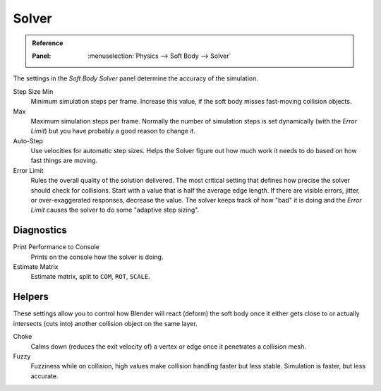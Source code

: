 .. _physics-softbody-settings-solver:

******
Solver
******

.. admonition:: Reference
   :class: refbox

   :Panel:     :menuselection:`Physics --> Soft Body --> Solver`

The settings in the *Soft Body Solver* panel determine the accuracy of the simulation.

Step Size Min
   Minimum simulation steps per frame. Increase this value, if the soft body misses fast-moving collision objects.
Max
   Maximum simulation steps per frame.
   Normally the number of simulation steps is set dynamically
   (with the *Error Limit*) but you have probably a good reason to change it.

Auto-Step
   Use velocities for automatic step sizes.
   Helps the Solver figure out how much work it needs to do based on how fast things are moving.

Error Limit
   Rules the overall quality of the solution delivered.
   The most critical setting that defines how precise the solver should check for collisions.
   Start with a value that is half the average edge length.
   If there are visible errors, jitter, or over-exaggerated responses, decrease the value.
   The solver keeps track of how "bad" it is doing and the *Error Limit* causes the solver to
   do some "adaptive step sizing".


Diagnostics
===========

Print Performance to Console
   Prints on the console how the solver is doing.

Estimate Matrix
   Estimate matrix, split to ``COM``, ``ROT``, ``SCALE``.

.. (TODO) explain what it is, when it can be useful

   Center of mass -- Location of the center of mass.
   Rot Matrix -- Estimated the rotation matrix.
   Scale Matrix -- Estimated the scale matrix.


Helpers
=======

These settings allow you to control how Blender will react (deform) the soft body
once it either gets close to or actually intersects (cuts into) another collision object on the same layer.

Choke
   Calms down (reduces the exit velocity of) a vertex or edge once it penetrates a collision mesh.

Fuzzy
   Fuzziness while on collision, high values make collision handling faster but less stable.
   Simulation is faster, but less accurate.
